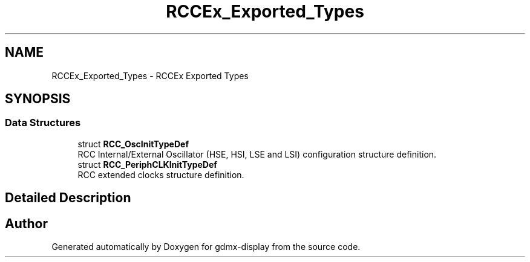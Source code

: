 .TH "RCCEx_Exported_Types" 3 "Mon May 24 2021" "gdmx-display" \" -*- nroff -*-
.ad l
.nh
.SH NAME
RCCEx_Exported_Types \- RCCEx Exported Types
.SH SYNOPSIS
.br
.PP
.SS "Data Structures"

.in +1c
.ti -1c
.RI "struct \fBRCC_OscInitTypeDef\fP"
.br
.RI "RCC Internal/External Oscillator (HSE, HSI, LSE and LSI) configuration structure definition\&. "
.ti -1c
.RI "struct \fBRCC_PeriphCLKInitTypeDef\fP"
.br
.RI "RCC extended clocks structure definition\&. "
.in -1c
.SH "Detailed Description"
.PP 

.SH "Author"
.PP 
Generated automatically by Doxygen for gdmx-display from the source code\&.
